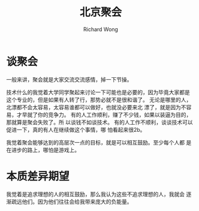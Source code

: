 # -*- mode: org -*-
# Last modified: <2013-05-31 17:53:35 Friday by wongrichard>
#+STARTUP: showall
#+LaTeX_CLASS: chinese-export
#+TODO: TODO(t) UNDERGOING(u) | DONE(d) CANCELED(c)
#+TITLE:北京聚会
#+AUTHOR: Richard Wong

* 谈聚会
  一般来讲，聚会就是大家交流交流感情，掉一下节操。
  
  技术什么的我觉着大学同学聚起来讨论一下可能也是必要的，因为毕竟大家都是
  这个专业的，但是如果有人转了行，那势必就不是很和谐了。
  无论是哪里的人，北漂都不会太容易，太容易谁都可以做好，也就没必要来北
  漂了，就是因为不容易，才早就了你的竞争力。
  有的人工作顺利，赚了不少钱，如果以装逼为目的，那就算是聚会失败了。所
  以谈钱不如谈技术。
  有的人工作不顺利，谈谈技术可以促进一下，真的有人在继续做这个事情，哪
  怕看起来很2b。

  我觉着聚会能够达到的高层次一点的目标，就是可以相互鼓励。至少每个人都
  是在进步的路上，哪怕是游戏上。

* 本质差异期望
  我觉着是追求理想的人的相互鼓励，那么我认为这些不追求理想的人，我就会
  逐渐疏远他们。因为他们往往会给我带来庞大的负能量。
